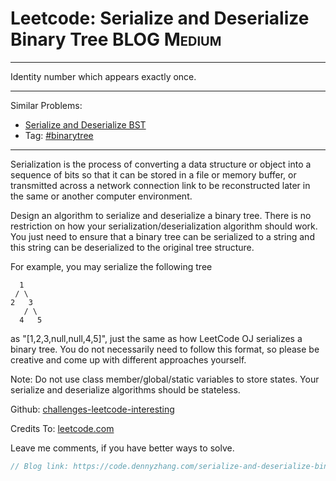 * Leetcode: Serialize and Deserialize Binary Tree               :BLOG:Medium:
#+STARTUP: showeverything
#+OPTIONS: toc:nil \n:t ^:nil creator:nil d:nil
:PROPERTIES:
:type:     binarytree
:END:
---------------------------------------------------------------------
Identity number which appears exactly once.
---------------------------------------------------------------------
Similar Problems:
- [[https://code.dennyzhang.com/serialize-and-deserialize-bst][Serialize and Deserialize BST]]
- Tag: [[https://code.dennyzhang.com/tag/binarytree][#binarytree]]
---------------------------------------------------------------------
Serialization is the process of converting a data structure or object into a sequence of bits so that it can be stored in a file or memory buffer, or transmitted across a network connection link to be reconstructed later in the same or another computer environment.

Design an algorithm to serialize and deserialize a binary tree. There is no restriction on how your serialization/deserialization algorithm should work. You just need to ensure that a binary tree can be serialized to a string and this string can be deserialized to the original tree structure.

For example, you may serialize the following tree
#+BEGIN_EXAMPLE
    1
   / \
  2   3
     / \
    4   5
#+END_EXAMPLE
as "[1,2,3,null,null,4,5]", just the same as how LeetCode OJ serializes a binary tree. You do not necessarily need to follow this format, so please be creative and come up with different approaches yourself.

Note: Do not use class member/global/static variables to store states. Your serialize and deserialize algorithms should be stateless.

Github: [[url-external:https://github.com/DennyZhang/challenges-leetcode-interesting/tree/master/serialize-and-deserialize-binary-tree][challenges-leetcode-interesting]]

Credits To: [[url-external:https://leetcode.com/problems/serialize-and-deserialize-binary-tree/description/][leetcode.com]]

Leave me comments, if you have better ways to solve.

#+BEGIN_SRC go
// Blog link: https://code.dennyzhang.com/serialize-and-deserialize-binary-tree

#+END_SRC
